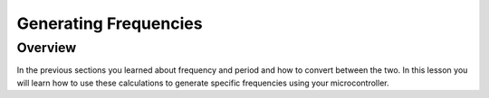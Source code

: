 Generating Frequencies
==========================

Overview
--------

In the previous sections you learned about frequency and period and how to convert between the two. In this lesson you will learn how to use these calculations to generate
specific frequencies using your microcontroller.
